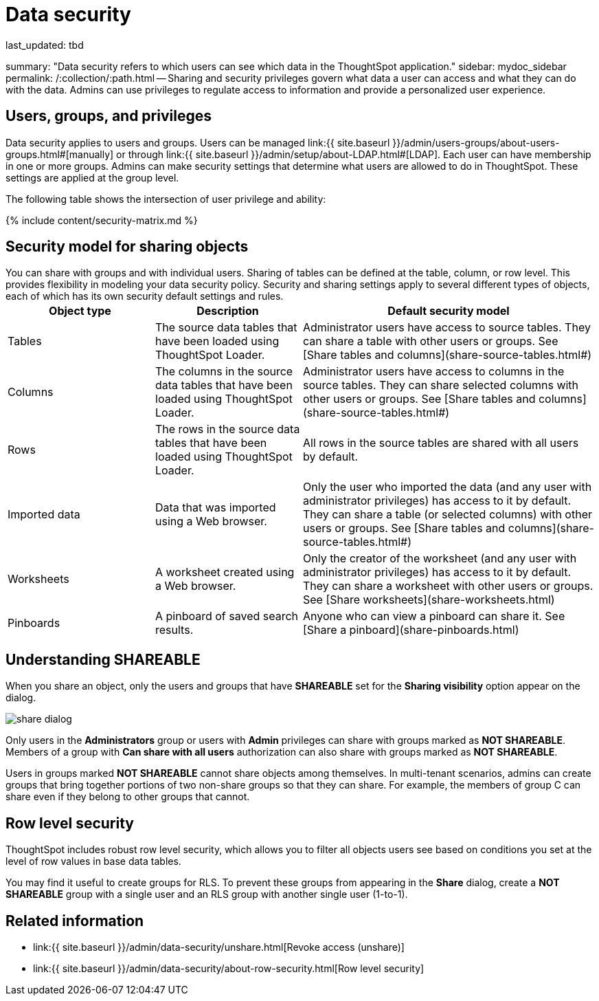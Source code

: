 = Data security

last_updated: tbd

summary: "Data security refers to which users can see which data in the ThoughtSpot application." sidebar: mydoc_sidebar permalink: /:collection/:path.html -- Sharing and security privileges govern what data a user can access and what they can do with the data.
Admins can use privileges to regulate access to information and provide a personalized user experience.

== Users, groups, and privileges

Data security applies to users and groups.
Users can be managed link:{{ site.baseurl }}/admin/users-groups/about-users-groups.html#[manually] or through link:{{ site.baseurl }}/admin/setup/about-LDAP.html#[LDAP].
Each user can have membership in one or more groups.
Admins can make security settings that determine what users are allowed to do in ThoughtSpot.
These settings are applied at the group level.

The following table shows the intersection of user privilege and ability:

{% include content/security-matrix.md %}

== Security model for sharing objects

You can share with groups and with individual users.
Sharing of tables can be defined at the table, column, or row level.
This provides flexibility in modeling your data security policy.
Security and sharing settings apply to several different types of objects, each of which has its own security default settings and rules.+++<table>++++++<colgroup>++++++<col width="25%">++++++</col>+++
+++<col width="25%">++++++</col>+++
+++<col width="50%">++++++</col>++++++</colgroup>+++
  +++<tr>++++++<th>+++Object type+++</th>+++
    +++<th>+++Description+++</th>+++
    +++<th>+++Default security model+++</th>++++++</tr>+++
  +++<tr>++++++<td>+++Tables+++</td>+++
    +++<td>+++The source data tables that have been loaded using ThoughtSpot Loader.+++</td>+++
    +++<td>+++Administrator users have access to source tables. They can share a table with other users or groups. See [Share tables and columns](share-source-tables.html#)+++</td>++++++</tr>+++
  +++<tr>++++++<td>+++Columns+++</td>+++
    +++<td>+++The columns in the source data tables that have been loaded using ThoughtSpot Loader.+++</td>+++
    +++<td>+++Administrator users have access to columns in the source tables. They can share selected columns with other users or groups. See [Share tables and columns](share-source-tables.html#)+++</td>++++++</tr>+++
  +++<tr>++++++<td>+++Rows+++</td>+++
    +++<td>+++The rows in the source data tables that have been loaded using ThoughtSpot Loader.+++</td>+++
    +++<td>+++All rows in the source tables are shared with all users by default.+++</td>++++++</tr>+++
  +++<tr>++++++<td>+++Imported data+++</td>+++
    +++<td>+++Data that was imported using a Web browser.+++</td>+++
    +++<td>+++Only the user who imported the data (and any user with administrator privileges) has access to it by default. They can share a table (or selected columns) with other users or groups. See [Share tables and columns](share-source-tables.html#)+++</td>++++++</tr>+++
  +++<tr>++++++<td>+++Worksheets+++</td>+++
    +++<td>+++A worksheet created using a Web browser.+++</td>+++
    +++<td>+++Only the creator of the worksheet (and any user with administrator privileges) has access to it by default. They can share a worksheet with other users or groups. See [Share worksheets](share-worksheets.html)+++</td>++++++</tr>+++
  +++<tr>++++++<td>+++Pinboards+++</td>+++
    +++<td>+++A pinboard of saved search results.+++</td>+++
    +++<td>+++Anyone who can view a pinboard can share it. See [Share a pinboard](share-pinboards.html)+++</td>++++++</tr>++++++</table>+++

== Understanding SHAREABLE

When you share an object, only the users and groups that have *SHAREABLE* set for the *Sharing visibility* option appear on the dialog.

image::{{ site.baseurl }}/images/share_dialog.png[]

Only users in the *Administrators* group or users with *Admin* privileges can share with groups marked as *NOT SHAREABLE*.
Members of a group with *Can share with all users* authorization can also share with groups marked as *NOT SHAREABLE*.

Users in groups marked *NOT SHAREABLE* cannot share objects among themselves.
In multi-tenant scenarios, admins can create groups that bring together portions of two non-share groups so that they can share.
For example, the members of group C can share even if they belong to other groups that cannot.

== Row level security

ThoughtSpot includes robust row level security, which allows you to filter all objects users see based on conditions you set at the level of row values in base data tables.

You may find it useful to create groups for RLS.
To prevent these groups from appearing in the *Share* dialog, create a *NOT SHAREABLE* group with a single user and an RLS group with another single user (1-to-1).

== Related information

* link:{{ site.baseurl }}/admin/data-security/unshare.html[Revoke access (unshare)]
* link:{{ site.baseurl }}/admin/data-security/about-row-security.html[Row level security]
